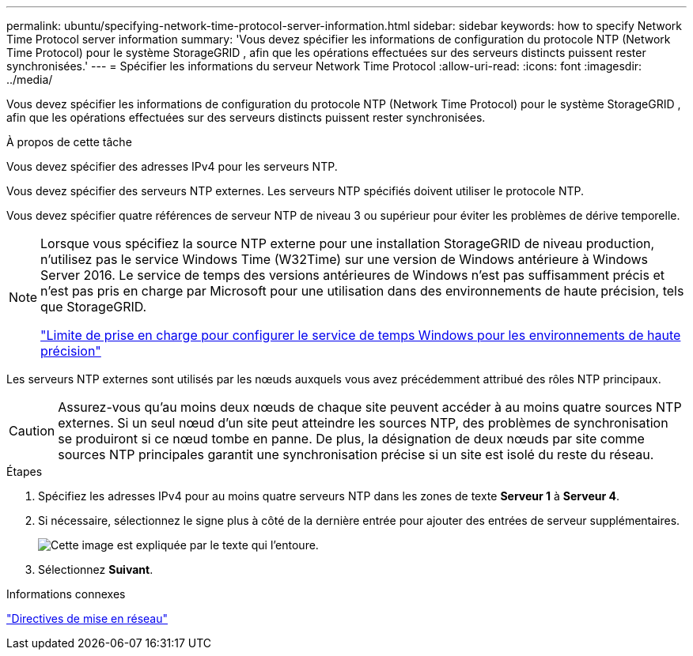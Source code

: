 ---
permalink: ubuntu/specifying-network-time-protocol-server-information.html 
sidebar: sidebar 
keywords: how to specify Network Time Protocol server information 
summary: 'Vous devez spécifier les informations de configuration du protocole NTP (Network Time Protocol) pour le système StorageGRID , afin que les opérations effectuées sur des serveurs distincts puissent rester synchronisées.' 
---
= Spécifier les informations du serveur Network Time Protocol
:allow-uri-read: 
:icons: font
:imagesdir: ../media/


[role="lead"]
Vous devez spécifier les informations de configuration du protocole NTP (Network Time Protocol) pour le système StorageGRID , afin que les opérations effectuées sur des serveurs distincts puissent rester synchronisées.

.À propos de cette tâche
Vous devez spécifier des adresses IPv4 pour les serveurs NTP.

Vous devez spécifier des serveurs NTP externes.  Les serveurs NTP spécifiés doivent utiliser le protocole NTP.

Vous devez spécifier quatre références de serveur NTP de niveau 3 ou supérieur pour éviter les problèmes de dérive temporelle.

[NOTE]
====
Lorsque vous spécifiez la source NTP externe pour une installation StorageGRID de niveau production, n’utilisez pas le service Windows Time (W32Time) sur une version de Windows antérieure à Windows Server 2016.  Le service de temps des versions antérieures de Windows n’est pas suffisamment précis et n’est pas pris en charge par Microsoft pour une utilisation dans des environnements de haute précision, tels que StorageGRID.

https://support.microsoft.com/en-us/help/939322/support-boundary-to-configure-the-windows-time-service-for-high-accura["Limite de prise en charge pour configurer le service de temps Windows pour les environnements de haute précision"^]

====
Les serveurs NTP externes sont utilisés par les nœuds auxquels vous avez précédemment attribué des rôles NTP principaux.


CAUTION: Assurez-vous qu’au moins deux nœuds de chaque site peuvent accéder à au moins quatre sources NTP externes.  Si un seul nœud d'un site peut atteindre les sources NTP, des problèmes de synchronisation se produiront si ce nœud tombe en panne.  De plus, la désignation de deux nœuds par site comme sources NTP principales garantit une synchronisation précise si un site est isolé du reste du réseau.

.Étapes
. Spécifiez les adresses IPv4 pour au moins quatre serveurs NTP dans les zones de texte *Serveur 1* à *Serveur 4*.
. Si nécessaire, sélectionnez le signe plus à côté de la dernière entrée pour ajouter des entrées de serveur supplémentaires.
+
image::../media/8_gmi_installer_ntp_page.gif[Cette image est expliquée par le texte qui l'entoure.]

. Sélectionnez *Suivant*.


.Informations connexes
link:../network/index.html["Directives de mise en réseau"]
